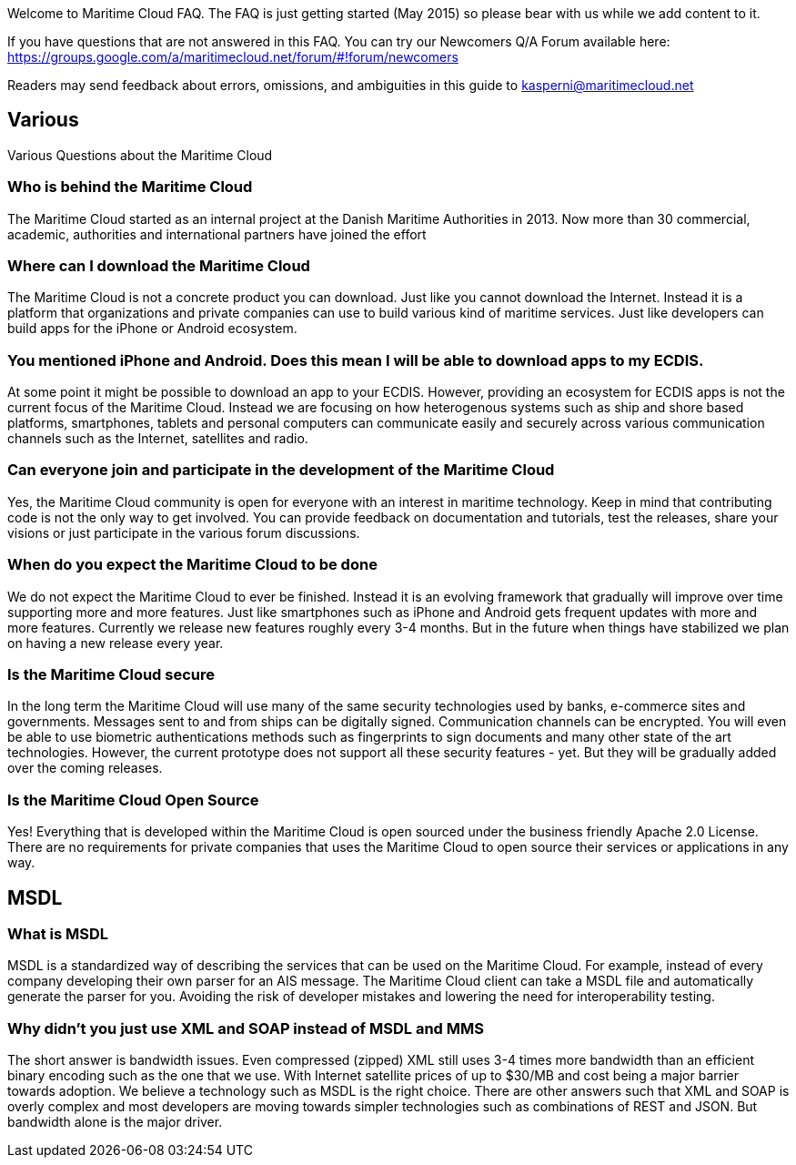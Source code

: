 Welcome to Maritime Cloud FAQ. The FAQ is just getting started (May 2015) so please bear with us while we add content to it.

If you have questions that are not answered in this FAQ. You can try our Newcomers Q/A Forum available here: https://groups.google.com/a/maritimecloud.net/forum/#!forum/newcomers

Readers may send feedback about errors, omissions, and ambiguities in this guide to kasperni@maritimecloud.net

== Various
Various Questions about the Maritime Cloud

=== Who is behind the Maritime Cloud
The Maritime Cloud started as an internal project at the Danish Maritime Authorities in 2013.
Now more than 30 commercial, academic, authorities and international partners have joined the effort

=== Where can I download the Maritime Cloud
The Maritime Cloud is not a concrete product you can download. Just like you cannot download the Internet. Instead it is a platform that organizations and private companies can use to build various kind of maritime services. Just like developers can build apps for the iPhone or Android ecosystem.

=== You mentioned iPhone and Android. Does this mean I will be able to download apps to my ECDIS.
At some point it might be possible to download an app to your ECDIS. However, providing an ecosystem for ECDIS apps is not the current focus of the Maritime Cloud. Instead we are focusing on how heterogenous systems such as ship and shore based platforms, smartphones, tablets and personal computers can communicate easily and securely across various communication channels such as the Internet, satellites and radio.

////
=== Does the Maritime Cloud provide services such as weather information
No, the Maritime Cloud does not provide specific services such as weather information.
Instead it provides tools that allows for easy development of such services. For example,
the identity registry can be used to validate that a specific provider of weather information is actually who he says he is.
The service registry can be used query about what kind of weather services are available in a given area. Or if someone wants to
be a provider of weather information. The description of which standards to implement can be found in the service registry.
Finally, the MMS service can be used to push updated weather reports to ships.


=== Does the Maritime Cloud standardize services.
The Maritime Cloud does not mandata any specific process for development of service specifications.
It "just" allows organizations to register the outcome (in form of service specifications) in the Service Registry.
Providing a central place for service provides to find specifications they can implement.


=== What are the goals of the Maritime Cloud
The goals of the Maritime Cloud is to create a platform that allows heterogenous systems such as ship and shore based platforms, smartphones, tablets and personal computers to communicate easily and securely across various communication channels such as the Internet and radio.


Simplicity..
Developers can create XXX services in 1 hour.
It should be just as easy to 
A developer should be able to integrate with an existing service in a couple of hours.
The technologies in the Maritime Cloud complement each other.
Instead of being 

=== What kind of technologies does the Maritime Cloud replace
The Maritime Cloud does not replace any kind of existing technology.
Instead it 
////

=== Can everyone join and participate in the development of the Maritime Cloud
Yes, the Maritime Cloud community is open for everyone with an interest in maritime technology. Keep in mind that contributing code is not the only way to get involved. You can provide feedback on documentation and tutorials, test the releases, share your visions or just participate in the various forum discussions. 

=== When do you expect the Maritime Cloud to be done
We do not expect the Maritime Cloud to ever be finished. Instead it is an evolving framework that gradually will improve over time supporting more and more features. Just like smartphones such as iPhone and Android gets frequent updates with more and more features. Currently we release new features roughly every 3-4 months. But in the future when things have stabilized we plan on having a new release every year.

=== Is the Maritime Cloud secure
In the long term the Maritime Cloud will use many of the same security technologies used by banks, e-commerce sites and governments. Messages sent to and from ships can be digitally signed. Communication channels can be encrypted. You will even be able to use biometric authentications methods such as fingerprints to sign documents and many other state of the art technologies. However, the current prototype does not support all these security features - yet. But they will be gradually added over the coming releases.


=== Is the Maritime Cloud Open Source
Yes! Everything that is developed within the Maritime Cloud is open sourced under the business friendly Apache 2.0 License. There are no requirements for private companies that uses the Maritime Cloud to open source their services or applications in any way.



////
=== What is the Identity Registry
The identity registry is

The Maritime Industry has a rather unique problem shared with very few other industries in the world: Lack of bandwidth.


////
== MSDL

=== What is MSDL
MSDL is a standardized way of describing the services that can be used on the Maritime Cloud.
For example, instead of every company developing their own parser for an AIS message. 
The Maritime Cloud client can take a MSDL file and automatically generate the parser for you.
Avoiding the risk of developer mistakes and lowering the need for interoperability testing.

////
Long term, you will also be take to, for example, take a MSDL and generate the output you need in a S-100 specification.
////
=== Why didn't you just use XML and SOAP instead of MSDL and MMS
The short answer is bandwidth issues. Even compressed (zipped) XML still uses 3-4 times more bandwidth than an efficient binary encoding such as the one that we use. With Internet satellite prices of up to $30/MB and cost being a major barrier towards adoption. We believe a technology such as MSDL is the right choice.
There are other answers such that XML and SOAP is overly complex and most developers are moving towards simpler technologies such as combinations of REST and JSON. But bandwidth alone is the major driver.


